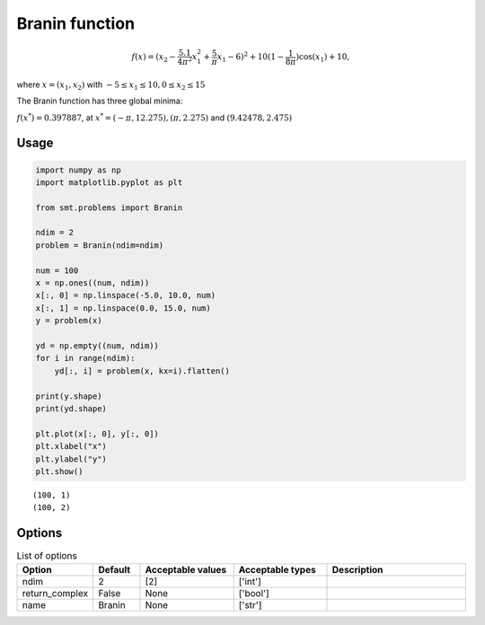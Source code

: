 Branin function
===================

.. math ::
  f(x) = (x_2 - \frac{5.1}{4\pi^2}x_1^{2} + \frac{5}{\pi}x_1 - 6)^2 + 10(1-\frac{1}{8\pi})\cos(x_1) + 10,

where
:math:`x = (x_1, x_2)`
with
:math:`-5\leq x_1 \leq 10, 0 \leq x_2 \leq 15`

The Branin function has three global minima:

:math:`f(x^*) = 0.397887`,
at
:math:`x^* = (-\pi, 12.275), (\pi, 2.275)` and :math:`(9.42478, 2.475)`

Usage
-----

.. code-block:: python

  import numpy as np
  import matplotlib.pyplot as plt
  
  from smt.problems import Branin
  
  ndim = 2
  problem = Branin(ndim=ndim)
  
  num = 100
  x = np.ones((num, ndim))
  x[:, 0] = np.linspace(-5.0, 10.0, num)
  x[:, 1] = np.linspace(0.0, 15.0, num)
  y = problem(x)
  
  yd = np.empty((num, ndim))
  for i in range(ndim):
      yd[:, i] = problem(x, kx=i).flatten()
  
  print(y.shape)
  print(yd.shape)
  
  plt.plot(x[:, 0], y[:, 0])
  plt.xlabel("x")
  plt.ylabel("y")
  plt.show()
  
::

  (100, 1)
  (100, 2)
  
.. figure:: branin_Test_test_branin.png
  :scale: 80 %
  :align: center

Options
-------

.. list-table:: List of options
  :header-rows: 1
  :widths: 15, 10, 20, 20, 30
  :stub-columns: 0

  *  -  Option
     -  Default
     -  Acceptable values
     -  Acceptable types
     -  Description
  *  -  ndim
     -  2
     -  [2]
     -  ['int']
     -  
  *  -  return_complex
     -  False
     -  None
     -  ['bool']
     -  
  *  -  name
     -  Branin
     -  None
     -  ['str']
     -  
